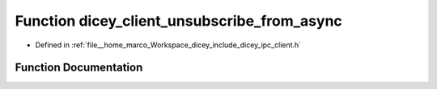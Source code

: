.. _exhale_function_client_8h_1aef72acaf41646858b5c041f127fddc09:

Function dicey_client_unsubscribe_from_async
============================================

- Defined in :ref:`file__home_marco_Workspace_dicey_include_dicey_ipc_client.h`


Function Documentation
----------------------


.. doxygenfunction:: dicey_client_unsubscribe_from_async(struct dicey_client *, const char *, struct dicey_selector, dicey_client_on_sub_unsub_done_fn *, void *, uint32_t)
   :project: dicey